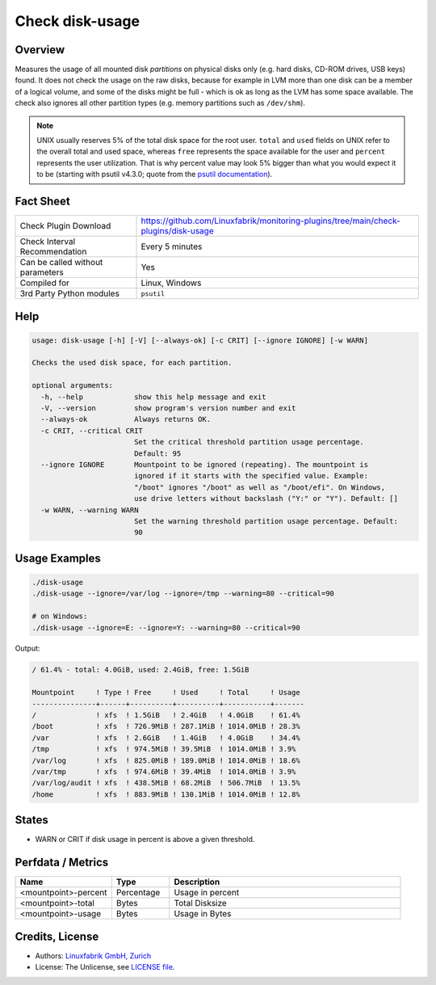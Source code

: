 Check disk-usage
================

Overview
--------

Measures the usage of all mounted disk *partitions* on physical disks only (e.g. hard disks, CD-ROM drives, USB keys) found. It does not check the usage on the raw disks, because for example in LVM more than one disk can be a member of a logical volume, and some of the disks might be full - which is ok as long as the LVM has some space available. The check also ignores all other partition types (e.g. memory partitions such as ``/dev/shm``).

.. note::

    UNIX usually reserves 5% of the total disk space for the root user. ``total`` and ``used`` fields on UNIX refer to the overall total and used space, whereas ``free`` represents the space available for the user and ``percent`` represents the user utilization. That is why percent value may look 5% bigger than what you would expect it to be (starting with psutil v4.3.0; quote from the `psutil documentation <https://psutil.readthedocs.io/en/latest/>`_).


Fact Sheet
----------

.. csv-table::
    :widths: 30, 70

    "Check Plugin Download",                "https://github.com/Linuxfabrik/monitoring-plugins/tree/main/check-plugins/disk-usage"
    "Check Interval Recommendation",        "Every 5 minutes"
    "Can be called without parameters",     "Yes"
    "Compiled for",                         "Linux, Windows"
    "3rd Party Python modules",             "``psutil``"


Help
----

.. code-block:: text

    usage: disk-usage [-h] [-V] [--always-ok] [-c CRIT] [--ignore IGNORE] [-w WARN]

    Checks the used disk space, for each partition.

    optional arguments:
      -h, --help            show this help message and exit
      -V, --version         show program's version number and exit
      --always-ok           Always returns OK.
      -c CRIT, --critical CRIT
                            Set the critical threshold partition usage percentage.
                            Default: 95
      --ignore IGNORE       Mountpoint to be ignored (repeating). The mountpoint is
                            ignored if it starts with the specified value. Example:
                            "/boot" ignores "/boot" as well as "/boot/efi". On Windows,
                            use drive letters without backslash ("Y:" or "Y"). Default: []
      -w WARN, --warning WARN
                            Set the warning threshold partition usage percentage. Default:
                            90


Usage Examples
--------------

.. code-block:: bash

    ./disk-usage
    ./disk-usage --ignore=/var/log --ignore=/tmp --warning=80 --critical=90

    # on Windows:
    ./disk-usage --ignore=E: --ignore=Y: --warning=80 --critical=90

Output:

.. code-block:: text

    / 61.4% - total: 4.0GiB, used: 2.4GiB, free: 1.5GiB

    Mountpoint     ! Type ! Free     ! Used     ! Total     ! Usage 
    ---------------+------+----------+----------+-----------+-------
    /              ! xfs  ! 1.5GiB   ! 2.4GiB   ! 4.0GiB    ! 61.4% 
    /boot          ! xfs  ! 726.9MiB ! 287.1MiB ! 1014.0MiB ! 28.3% 
    /var           ! xfs  ! 2.6GiB   ! 1.4GiB   ! 4.0GiB    ! 34.4% 
    /tmp           ! xfs  ! 974.5MiB ! 39.5MiB  ! 1014.0MiB ! 3.9%  
    /var/log       ! xfs  ! 825.0MiB ! 189.0MiB ! 1014.0MiB ! 18.6% 
    /var/tmp       ! xfs  ! 974.6MiB ! 39.4MiB  ! 1014.0MiB ! 3.9%  
    /var/log/audit ! xfs  ! 438.5MiB ! 68.2MiB  ! 506.7MiB  ! 13.5% 
    /home          ! xfs  ! 883.9MiB ! 130.1MiB ! 1014.0MiB ! 12.8%


States
------

* WARN or CRIT if disk usage in percent is above a given threshold.


Perfdata / Metrics
------------------

.. csv-table::
    :widths: 25, 15, 60
    :header-rows: 1

    Name,                                       Type,               Description
    <mountpoint>-percent,                       Percentage,         Usage in percent
    <mountpoint>-total,                         Bytes,              Total Disksize
    <mountpoint>-usage,                         Bytes,              Usage in Bytes


Credits, License
----------------

* Authors: `Linuxfabrik GmbH, Zurich <https://www.linuxfabrik.ch>`_
* License: The Unlicense, see `LICENSE file <https://unlicense.org/>`_.
